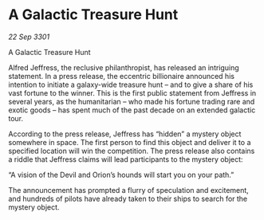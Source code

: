 * A Galactic Treasure Hunt

/22 Sep 3301/

A Galactic Treasure Hunt 
 
Alfred Jeffress, the reclusive philanthropist, has released an intriguing statement. In a press release, the eccentric billionaire announced his intention to initiate a galaxy-wide treasure hunt – and to give a share of his vast fortune to the winner. This is the first public statement from Jeffress in several years, as the humanitarian – who made his fortune trading rare and exotic goods – has spent much of the past decade on an extended galactic tour. 

According to the press release, Jeffress has “hidden” a mystery object somewhere in space. The first person to find this object and deliver it to a specified location will win the competition. The press release also contains a riddle that Jeffress claims will lead participants to the mystery object: 

“A vision of the Devil and Orion’s hounds will start you on your path.” 

The announcement has prompted a flurry of speculation and excitement, and hundreds of pilots have already taken to their ships to search for the mystery object.